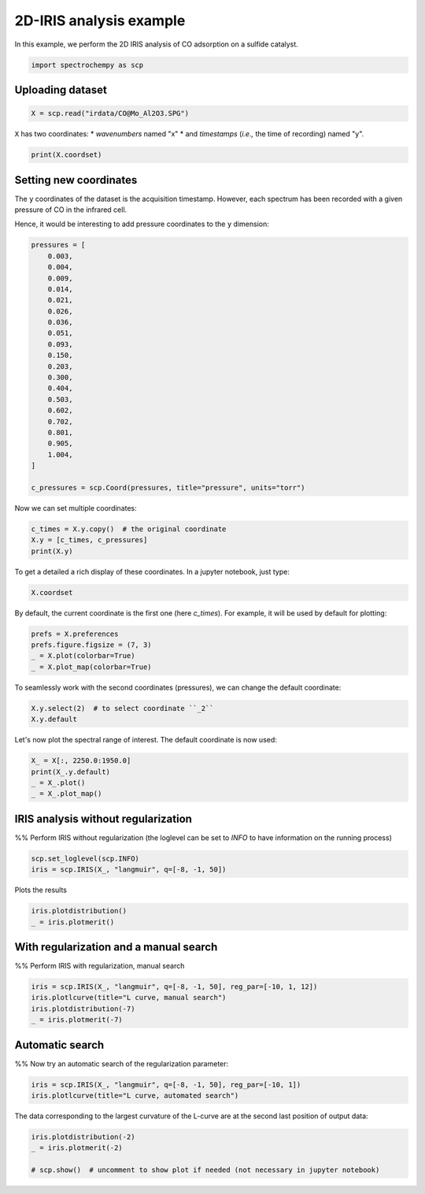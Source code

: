 
.. DO NOT EDIT.
.. THIS FILE WAS AUTOMATICALLY GENERATED BY SPHINX-GALLERY.
.. TO MAKE CHANGES, EDIT THE SOURCE PYTHON FILE:
.. "gettingstarted/gallery/auto_examples/analysis/plot_2D_iris.py"
.. LINE NUMBERS ARE GIVEN BELOW.

.. only:: html

    .. note::
        :class: sphx-glr-download-link-note

        :ref:`Go to the end <sphx_glr_download_gettingstarted_gallery_auto_examples_analysis_plot_2D_iris.py>`
        to download the full example code

.. rst-class:: sphx-glr-example-title

.. _sphx_glr_gettingstarted_gallery_auto_examples_analysis_plot_2D_iris.py:


2D-IRIS analysis example
=========================

In this example, we perform the 2D IRIS analysis of CO adsorption on a sulfide catalyst.

.. GENERATED FROM PYTHON SOURCE LINES 16-19

.. code-block:: default


    import spectrochempy as scp








.. GENERATED FROM PYTHON SOURCE LINES 20-22

Uploading dataset
-----------------

.. GENERATED FROM PYTHON SOURCE LINES 22-24

.. code-block:: default

    X = scp.read("irdata/CO@Mo_Al2O3.SPG")








.. GENERATED FROM PYTHON SOURCE LINES 25-28

``X`` has two coordinates:
* `wavenumbers` named "x"
* and `timestamps` (*i.e.,* the time of recording) named "y".

.. GENERATED FROM PYTHON SOURCE LINES 28-31

.. code-block:: default


    print(X.coordset)





.. rst-class:: sphx-glr-script-out

 .. code-block:: none

    CoordSet: [x:wavenumbers, y:acquisition timestamp (GMT)]




.. GENERATED FROM PYTHON SOURCE LINES 32-40

Setting new coordinates
-----------------------

The ``y`` coordinates of the dataset is the acquisition timestamp.
However, each spectrum has been recorded with a given pressure of CO
in the infrared cell.

Hence, it would be interesting to add pressure coordinates to the ``y`` dimension:

.. GENERATED FROM PYTHON SOURCE LINES 40-65

.. code-block:: default


    pressures = [
        0.003,
        0.004,
        0.009,
        0.014,
        0.021,
        0.026,
        0.036,
        0.051,
        0.093,
        0.150,
        0.203,
        0.300,
        0.404,
        0.503,
        0.602,
        0.702,
        0.801,
        0.905,
        1.004,
    ]

    c_pressures = scp.Coord(pressures, title="pressure", units="torr")








.. GENERATED FROM PYTHON SOURCE LINES 66-67

Now we can set multiple coordinates:

.. GENERATED FROM PYTHON SOURCE LINES 67-72

.. code-block:: default


    c_times = X.y.copy()  # the original coordinate
    X.y = [c_times, c_pressures]
    print(X.y)





.. rst-class:: sphx-glr-script-out

 .. code-block:: none

    CoordSet: [_1:acquisition timestamp (GMT), _2:pressure]




.. GENERATED FROM PYTHON SOURCE LINES 73-75

To get a detailed
a rich display of these coordinates. In a jupyter notebook, just type:

.. GENERATED FROM PYTHON SOURCE LINES 75-78

.. code-block:: default


    X.coordset






.. raw:: html

    <div class="output_subarea output_html rendered_html output_result">
    <table style='background:transparent'>
    <tr><td style='padding-right:5px; padding-bottom:0px; padding-top:0px; width:124px'><strong>     DIMENSION `x`</strong></td><td style='text-align:left; padding-bottom:0px; padding-top:0px; padding-top:10px; '><hr/></td><tr>
    <tr><td style='padding-right:5px; padding-bottom:0px; padding-top:0px; width:124px'><font color='green'>         size</font> </td><td style='text-align:left; padding-bottom:0px; padding-top:0px; border:.5px solid lightgray;  '> 3112</td><tr>
    <tr><td style='padding-right:5px; padding-bottom:0px; padding-top:0px; width:124px'><font color='green'>        title</font> </td><td style='text-align:left; padding-bottom:0px; padding-top:0px; border:.5px solid lightgray;  '> wavenumbers</td><tr>
    <tr><td style='padding-right:5px; padding-bottom:0px; padding-top:0px; width:124px'><font color='green'>  coordinates</font> </td><td style='text-align:left; padding-bottom:0px; padding-top:0px; border:.5px solid lightgray;  '> <div><font color='blue'>[    4000     3999 ...     1001    999.9] cm⁻¹</font></div></td><tr>
    <tr><td style='padding-right:5px; padding-bottom:0px; padding-top:0px; width:124px'><strong>     DIMENSION `y`</strong></td><td style='text-align:left; padding-bottom:0px; padding-top:0px; padding-top:10px; '><hr/></td><tr>
    <tr><td style='padding-right:5px; padding-bottom:0px; padding-top:0px; width:124px'><font color='green'>         size</font> </td><td style='text-align:left; padding-bottom:0px; padding-top:0px; border:.5px solid lightgray;  '> 19</td><tr>
    <tr><td style='padding-right:5px; padding-bottom:0px; padding-top:0px; width:124px'><strong>          (_1)</strong></td><td style='text-align:left; padding-bottom:0px; padding-top:0px; padding-top:10px; '><hr/></td><tr>
    <tr><td style='padding-right:5px; padding-bottom:0px; padding-top:0px; width:124px'><font color='green'>        title</font> </td><td style='text-align:left; padding-bottom:0px; padding-top:0px; border:.5px solid lightgray;  '> acquisition timestamp (GMT)</td><tr>
    <tr><td style='padding-right:5px; padding-bottom:0px; padding-top:0px; width:124px'><font color='green'>  coordinates</font> </td><td style='text-align:left; padding-bottom:0px; padding-top:0px; border:.5px solid lightgray;  '> <div><font color='blue'>[1.477e+09 1.477e+09 ... 1.477e+09 1.477e+09] s</font></div></td><tr>
    <tr><td style='padding-right:5px; padding-bottom:0px; padding-top:0px; width:124px'><font color='green'>       labels</font> </td><td style='text-align:left; padding-bottom:0px; padding-top:0px; border:.5px solid lightgray;  '> <div><font color='darkcyan'>         [[  2016-10-18 13:49:35+00:00   2016-10-18 13:54:06+00:00 ...   2016-10-18 16:01:33+00:00   2016-10-18 16:06:37+00:00]<br/>          [  *Résultat de Soustraction:04_Mo_Al2O3_calc_0.003torr_LT_after sulf_Oct 18 15:46:42 2016 (GMT+02:00)<br/>             *Résultat de Soustraction:04_Mo_Al2O3_calc_0.004torr_LT_after sulf_Oct 18 15:51:12 2016 (GMT+02:00) ...<br/>             *Résultat de Soustraction:04_Mo_Al2O3_calc_0.905torr_LT_after sulf_Oct 18 17:58:42 2016 (GMT+02:00)<br/>             *Résultat de Soustraction:04_Mo_Al2O3_calc_1.004torr_LT_after sulf_Oct 18 18:03:41 2016 (GMT+02:00)]]</font></div></td><tr>
    <tr><td style='padding-right:5px; padding-bottom:0px; padding-top:0px; width:124px'><strong>          (_2)</strong></td><td style='text-align:left; padding-bottom:0px; padding-top:0px; padding-top:10px; '><hr/></td><tr>
    <tr><td style='padding-right:5px; padding-bottom:0px; padding-top:0px; width:124px'><font color='green'>        title</font> </td><td style='text-align:left; padding-bottom:0px; padding-top:0px; border:.5px solid lightgray;  '> pressure</td><tr>
    <tr><td style='padding-right:5px; padding-bottom:0px; padding-top:0px; width:124px'><font color='green'>  coordinates</font> </td><td style='text-align:left; padding-bottom:0px; padding-top:0px; border:.5px solid lightgray;  '> <div><font color='blue'>[   0.003    0.004 ...    0.905    1.004] torr</font></div></td><tr>
    </table>
    </div>
    <br />
    <br />

.. GENERATED FROM PYTHON SOURCE LINES 79-82

By default, the current coordinate is the first one (here `c_times`).
For example, it will be used by default for
plotting:

.. GENERATED FROM PYTHON SOURCE LINES 82-88

.. code-block:: default


    prefs = X.preferences
    prefs.figure.figsize = (7, 3)
    _ = X.plot(colorbar=True)
    _ = X.plot_map(colorbar=True)




.. rst-class:: sphx-glr-horizontal


    *

      .. image-sg:: /gettingstarted/gallery/auto_examples/analysis/images/sphx_glr_plot_2D_iris_001.png
         :alt: plot 2D iris
         :srcset: /gettingstarted/gallery/auto_examples/analysis/images/sphx_glr_plot_2D_iris_001.png
         :class: sphx-glr-multi-img

    *

      .. image-sg:: /gettingstarted/gallery/auto_examples/analysis/images/sphx_glr_plot_2D_iris_002.png
         :alt: plot 2D iris
         :srcset: /gettingstarted/gallery/auto_examples/analysis/images/sphx_glr_plot_2D_iris_002.png
         :class: sphx-glr-multi-img





.. GENERATED FROM PYTHON SOURCE LINES 89-91

To seamlessly work with the second coordinates (pressures), we can change the default
coordinate:

.. GENERATED FROM PYTHON SOURCE LINES 91-95

.. code-block:: default


    X.y.select(2)  # to select coordinate ``_2``
    X.y.default






.. raw:: html

    <div class="output_subarea output_html rendered_html output_result">
    <table style='background:transparent'>
    <tr><td style='padding-right:5px; padding-bottom:0px; padding-top:0px; width:124px'><font color='green'>         size</font> </td><td style='text-align:left; padding-bottom:0px; padding-top:0px; border:.5px solid lightgray;  '> 19</td><tr>
    <tr><td style='padding-right:5px; padding-bottom:0px; padding-top:0px; width:124px'><font color='green'>        title</font> </td><td style='text-align:left; padding-bottom:0px; padding-top:0px; border:.5px solid lightgray;  '> pressure</td><tr>
    <tr><td style='padding-right:5px; padding-bottom:0px; padding-top:0px; width:124px'><font color='green'>  coordinates</font> </td><td style='text-align:left; padding-bottom:0px; padding-top:0px; border:.5px solid lightgray;  '> <div><font color='blue'>[   0.003    0.004 ...    0.905    1.004] torr</font></div></td><tr>
    </table>
    </div>
    <br />
    <br />

.. GENERATED FROM PYTHON SOURCE LINES 96-97

Let's now plot the spectral range of interest. The default coordinate is now used:

.. GENERATED FROM PYTHON SOURCE LINES 97-103

.. code-block:: default


    X_ = X[:, 2250.0:1950.0]
    print(X_.y.default)
    _ = X_.plot()
    _ = X_.plot_map()




.. rst-class:: sphx-glr-horizontal


    *

      .. image-sg:: /gettingstarted/gallery/auto_examples/analysis/images/sphx_glr_plot_2D_iris_003.png
         :alt: plot 2D iris
         :srcset: /gettingstarted/gallery/auto_examples/analysis/images/sphx_glr_plot_2D_iris_003.png
         :class: sphx-glr-multi-img

    *

      .. image-sg:: /gettingstarted/gallery/auto_examples/analysis/images/sphx_glr_plot_2D_iris_004.png
         :alt: plot 2D iris
         :srcset: /gettingstarted/gallery/auto_examples/analysis/images/sphx_glr_plot_2D_iris_004.png
         :class: sphx-glr-multi-img


.. rst-class:: sphx-glr-script-out

 .. code-block:: none

    Coord: [float64] torr (size: 19)




.. GENERATED FROM PYTHON SOURCE LINES 104-109

IRIS analysis without regularization
------------------------------------
%%
Perform IRIS without regularization (the loglevel can be set to `INFO` to have
information on the running process)

.. GENERATED FROM PYTHON SOURCE LINES 109-113

.. code-block:: default


    scp.set_loglevel(scp.INFO)
    iris = scp.IRIS(X_, "langmuir", q=[-8, -1, 50])





.. rst-class:: sphx-glr-script-out

 .. code-block:: none

     Build kernel matrix with: langmuir

     Build S matrix (sharpness)

     ... done

     Solving for 312 channels and 19 observations, no regularization

     -->  residuals = 1.09e-01    curvature = 9.15e+04
 
     Done.




.. GENERATED FROM PYTHON SOURCE LINES 114-115

Plots the results

.. GENERATED FROM PYTHON SOURCE LINES 115-119

.. code-block:: default


    iris.plotdistribution()
    _ = iris.plotmerit()




.. rst-class:: sphx-glr-horizontal


    *

      .. image-sg:: /gettingstarted/gallery/auto_examples/analysis/images/sphx_glr_plot_2D_iris_005.png
         :alt: plot 2D iris
         :srcset: /gettingstarted/gallery/auto_examples/analysis/images/sphx_glr_plot_2D_iris_005.png
         :class: sphx-glr-multi-img

    *

      .. image-sg:: /gettingstarted/gallery/auto_examples/analysis/images/sphx_glr_plot_2D_iris_006.png
         :alt: 2D IRIS merit plot, $\lambda$ = 0.00e+00
         :srcset: /gettingstarted/gallery/auto_examples/analysis/images/sphx_glr_plot_2D_iris_006.png
         :class: sphx-glr-multi-img





.. GENERATED FROM PYTHON SOURCE LINES 120-124

With regularization and a manual search
---------------------------------------
%%
Perform  IRIS with regularization, manual search

.. GENERATED FROM PYTHON SOURCE LINES 124-130

.. code-block:: default


    iris = scp.IRIS(X_, "langmuir", q=[-8, -1, 50], reg_par=[-10, 1, 12])
    iris.plotlcurve(title="L curve, manual search")
    iris.plotdistribution(-7)
    _ = iris.plotmerit(-7)




.. rst-class:: sphx-glr-horizontal


    *

      .. image-sg:: /gettingstarted/gallery/auto_examples/analysis/images/sphx_glr_plot_2D_iris_007.png
         :alt: L curve
         :srcset: /gettingstarted/gallery/auto_examples/analysis/images/sphx_glr_plot_2D_iris_007.png
         :class: sphx-glr-multi-img

    *

      .. image-sg:: /gettingstarted/gallery/auto_examples/analysis/images/sphx_glr_plot_2D_iris_008.png
         :alt: plot 2D iris
         :srcset: /gettingstarted/gallery/auto_examples/analysis/images/sphx_glr_plot_2D_iris_008.png
         :class: sphx-glr-multi-img

    *

      .. image-sg:: /gettingstarted/gallery/auto_examples/analysis/images/sphx_glr_plot_2D_iris_009.png
         :alt: 2D IRIS merit plot, $\lambda$ = 1.00e-05
         :srcset: /gettingstarted/gallery/auto_examples/analysis/images/sphx_glr_plot_2D_iris_009.png
         :class: sphx-glr-multi-img


.. rst-class:: sphx-glr-script-out

 .. code-block:: none

     Build kernel matrix with: langmuir

     Build S matrix (sharpness)

     ... done

     Solving for 312 channels, 19 observations and 12 regularization parameters 

     log10(lambda)=-10.000 -->  residuals = 1.088e-01    regularization constraint  = 9.085e+04

     log10(lambda)=-9.000 -->  residuals = 1.088e-01    regularization constraint  = 8.266e+04

     log10(lambda)=-8.000 -->  residuals = 1.093e-01    regularization constraint  = 2.244e+04

     log10(lambda)=-7.000 -->  residuals = 1.104e-01    regularization constraint  = 3.301e+03

     log10(lambda)=-6.000 -->  residuals = 1.121e-01    regularization constraint  = 6.108e+02

     log10(lambda)=-5.000 -->  residuals = 1.153e-01    regularization constraint  = 1.148e+02

     log10(lambda)=-4.000 -->  residuals = 1.210e-01    regularization constraint  = 2.192e+01

     log10(lambda)=-3.000 -->  residuals = 1.309e-01    regularization constraint  = 4.383e+00

     log10(lambda)=-2.000 -->  residuals = 1.474e-01    regularization constraint  = 9.509e-01

     log10(lambda)=-1.000 -->  residuals = 1.778e-01    regularization constraint  = 3.208e-01

     log10(lambda)=0.000 -->  residuals = 2.639e-01    regularization constraint  = 1.399e-01

     log10(lambda)=1.000 -->  residuals = 5.505e-01    regularization constraint  = 9.736e-02

 
     Done.




.. GENERATED FROM PYTHON SOURCE LINES 131-135

Automatic search
----------------
%%
Now try an automatic search of the regularization parameter:

.. GENERATED FROM PYTHON SOURCE LINES 135-140

.. code-block:: default


    iris = scp.IRIS(X_, "langmuir", q=[-8, -1, 50], reg_par=[-10, 1])
    iris.plotlcurve(title="L curve, automated search")





.. image-sg:: /gettingstarted/gallery/auto_examples/analysis/images/sphx_glr_plot_2D_iris_010.png
   :alt: L curve
   :srcset: /gettingstarted/gallery/auto_examples/analysis/images/sphx_glr_plot_2D_iris_010.png
   :class: sphx-glr-single-img


.. rst-class:: sphx-glr-script-out

 .. code-block:: none

     Build kernel matrix with: langmuir

     Build S matrix (sharpness)

     ... done

     Solving for 312 channel(s) and 19 observations, search optimum regularization parameter in the range: [10**-10, 10**1]

     Initial Log(lambda) values = [     -10   -5.798   -3.202        1]
     log10(lambda)=-10.000 -->  residuals = 1.088e-01    regularization constraint  = 9.085e+04

     log10(lambda)=-5.798 -->  residuals = 1.126e-01    regularization constraint  = 4.325e+02

     log10(lambda)=-3.202 -->  residuals = 1.284e-01    regularization constraint  = 6.047e+00

     log10(lambda)=1.000 -->  residuals = 5.505e-01    regularization constraint  = 9.736e-02

     Curvatures of the inner points: C1 = 0.012 ; C2 = 0.163 

     New range of Log(lambda) values: [     -10   -7.403   -5.798   -3.202]
     log10(lambda)=-7.403 -->  residuals = 1.099e-01    regularization constraint  = 7.236e+03

     new curvature: C2 = 0.014
     New range (Log lambda):[  -7.403   -5.798   -4.807   -3.202]
     log10(lambda)=-4.807 -->  residuals = 1.162e-01    regularization constraint  = 8.329e+01

     Curvatures of the inner points: C1 = 0.010 ; C2 = 0.021 

     New range of Log(lambda) values: [  -7.403   -6.411   -5.798   -4.807]
     log10(lambda)=-6.411 -->  residuals = 1.113e-01    regularization constraint  = 1.223e+03

     new curvature: C2 = 0.012
     New range (Log lambda):[  -6.411   -5.798    -5.42   -4.807]
     log10(lambda)=-5.420 -->  residuals = 1.138e-01    regularization constraint  = 2.293e+02

     Curvatures of the inner points: C1 = 0.011 ; C2 = 0.014 

     New range of Log(lambda) values: [  -6.411   -6.033   -5.798    -5.42]
     log10(lambda)=-6.033 -->  residuals = 1.121e-01    regularization constraint  = 6.458e+02

     new curvature: C2 = 0.012
     New range (Log lambda):[  -6.033   -5.798   -5.654    -5.42]
     log10(lambda)=-5.654 -->  residuals = 1.130e-01    regularization constraint  = 3.413e+02

     Curvatures of the inner points: C1 = 0.011 ; C2 = 0.013 

     New range of Log(lambda) values: [  -6.033   -5.888   -5.798   -5.654]
     log10(lambda)=-5.888 -->  residuals = 1.124e-01    regularization constraint  = 5.035e+02

     new curvature: C2 = 0.013
     New range (Log lambda):[  -5.888   -5.798   -5.743   -5.654]
     log10(lambda)=-5.743 -->  residuals = 1.128e-01    regularization constraint  = 3.950e+02

     Curvatures of the inner points: C1 = 0.013 ; C2 = 0.015 

     New range of Log(lambda) values: [  -5.888   -5.833   -5.798   -5.743]
     log10(lambda)=-5.833 -->  residuals = 1.126e-01    regularization constraint  = 4.582e+02

     new curvature: C2 = 0.013
     New range (Log lambda):[  -5.833   -5.798   -5.777   -5.743]
     log10(lambda)=-5.777 -->  residuals = 1.127e-01    regularization constraint  = 4.176e+02

     Curvatures of the inner points: C1 = 0.012 ; C2 = 0.015 

     New range of Log(lambda) values: [  -5.833   -5.811   -5.798   -5.777]
     log10(lambda)=-5.811 -->  residuals = 1.126e-01    regularization constraint  = 4.421e+02

     new curvature: C2 = 0.011
     New range (Log lambda): [  -5.833   -5.819   -5.811   -5.798]
     log10(lambda)=-5.819 -->  residuals = 1.126e-01    regularization constraint  = 4.482e+02

 
     optimum found: index = 7 ; Log(lambda) = -5.811 ; lambda = 1.54375e-06 ; curvature = 0.012
 
     Done.

    <Axes: title={'center': 'L curve'}, xlabel='Residuals', ylabel='Curvature'>



.. GENERATED FROM PYTHON SOURCE LINES 141-143

The data corresponding to the largest curvature of the L-curve
are at the second last position of output data:

.. GENERATED FROM PYTHON SOURCE LINES 143-148

.. code-block:: default


    iris.plotdistribution(-2)
    _ = iris.plotmerit(-2)

    # scp.show()  # uncomment to show plot if needed (not necessary in jupyter notebook)



.. rst-class:: sphx-glr-horizontal


    *

      .. image-sg:: /gettingstarted/gallery/auto_examples/analysis/images/sphx_glr_plot_2D_iris_011.png
         :alt: plot 2D iris
         :srcset: /gettingstarted/gallery/auto_examples/analysis/images/sphx_glr_plot_2D_iris_011.png
         :class: sphx-glr-multi-img

    *

      .. image-sg:: /gettingstarted/gallery/auto_examples/analysis/images/sphx_glr_plot_2D_iris_012.png
         :alt: 2D IRIS merit plot, $\lambda$ = 6.29e-04
         :srcset: /gettingstarted/gallery/auto_examples/analysis/images/sphx_glr_plot_2D_iris_012.png
         :class: sphx-glr-multi-img






.. rst-class:: sphx-glr-timing

   **Total running time of the script:** ( 0 minutes  24.730 seconds)


.. _sphx_glr_download_gettingstarted_gallery_auto_examples_analysis_plot_2D_iris.py:

.. only:: html

  .. container:: sphx-glr-footer sphx-glr-footer-example




    .. container:: sphx-glr-download sphx-glr-download-python

      :download:`Download Python source code: plot_2D_iris.py <plot_2D_iris.py>`

    .. container:: sphx-glr-download sphx-glr-download-jupyter

      :download:`Download Jupyter notebook: plot_2D_iris.ipynb <plot_2D_iris.ipynb>`


.. only:: html

 .. rst-class:: sphx-glr-signature

    `Gallery generated by Sphinx-Gallery <https://sphinx-gallery.github.io>`_
